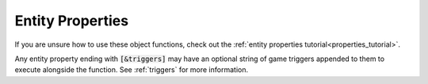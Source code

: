 .. _properties:

#################
Entity Properties
#################

If you are unsure how to use these object functions, check out the :ref:`entity properties tutorial<properties_tutorial>`.

Any entity property ending with :code:`[&triggers]` may have an optional string of game triggers appended to them to execute alongside the function. See :ref:`triggers` for more information.

.. jcoad:property:: path
    :suffix: (path)

    Defines a path for the entity to follow.

    .. param:: path
        :type: path
        :default: None

        Entity's path.

.. jcoad:property:: speed
    :suffix: (speed)

    Defines the entity's walking speed.

    .. param:: speed
        :type: number
        :default: 100

        Percentage of normal speed. Use :code:`50` for half speed, or use :code:`200` for double speed.

.. jcoad:property:: shadow
    :suffix: ([state])

    Sets whether the entity has a shadow or not.

    .. param:: state
        :type: 0/1
        :default: 0 for sprites, 1 for NPCs

        Should the entity have a shadow?

.. jcoad:property:: solid
    :suffix: ([state])

    Sets where the entity is solid or not.

    .. param:: state
        :type: 0/1
        :default: 0 for sprites, 1 for NPCs

        Should the entity be solid?

.. jcoad:property:: ignore
    :suffix: ()

    Sets whether the entity should ignore the player, by not changing direction, when the player interacts with it.

.. jcoad:property:: float
    :suffix: ([height])

    Sets the entity's floating height.

    .. param:: height
        :type: number
        :default: 0

        Floating height in pixels.

.. jcoad:property:: color
    :suffix: ([color])

    Sets the entity's color.

    .. param:: color
        :type: rgb
        :default: Entity completely ignores lighting effects

        The color to mask the entity with.

.. jcoad:property:: nametag
    :suffix: ()

    Gives the entity a nametag.

.. jcoad:property:: print
    :suffix: (type)

    Creates a fading trail behind the target.

    .. param:: type
        :type: string
        :default: No trail

        Type of trail to draw.

.. jcoad:property:: outline
    :suffix: ([color])

    Draws a colored outline around the target.

    .. param:: color
        :type: rgb
        :default: Removes outline

        Color of outline.

.. jcoad:property:: ally
    :suffix: [=ally1 [ally2 [ally3...]]]

    Sets the target's allies, or following entities.

    .. param:: ally
        :type: skin

        Overworld skin of following ally. For multiple allies, separate with spaces.

.. jcoad:property:: skincolor
    :suffix: [=id]

    Sets the target's skin color.

    .. param:: id
        :type: number
        :default: 0

        Skin color ID to change to.

.. jcoad:property:: persistent
    :suffix: ()

    By default, entities are destroyed when the player leaves the map or reloads the map. Persistent entities will persist.

.. jcoad:property:: spot
    :suffix: (tiles[,change_path[,spot_through_walls[,move_to_spotted]]])

    Allows the entity to spot the player and initiate an interaction.

    .. param:: tiles
        :type: number

        Radius, in all directions, the player must be in to be spotted.

    .. param:: change_path
        :type: 0/1
        :default: 1

        Should the NPC stop their path after spotting the player? If not, the entity will keep moving after spotting the player.

    .. param:: spot_through_walls
        :type: 0/1
        :default: 0

        Can the entity spot the player through walls?

    .. param:: move_to_spotted
        :type: 0/1
        :default: 1

        Should the entity move to the player after spotting?

.. jcoad:property:: opacity
    :suffix: (opacity)

    Sets the entity's opacity.

    .. param:: opacity
        :type: percentage

        The opacity as a percentage. Use :code:`100` for 100%, or use :code:`50` for 50%.

.. jcoad:property:: xy
    :suffix: (x,y)

    Offsets the display position of the object.

    .. param:: x
        :type: number

        Horizontal offset in pixels.

    .. param:: y
        :type: number

        Vertical offset in pixels.

.. jcoad:property:: depth
    :suffix: (depth)

    Sets the relative depth of the entity.

    .. param:: depth
        :type: number|depth

        Depth of the sprite. If a number is given, it works like :code:`depth+n`.

.. jcoad:property:: spin
    :suffix: ()

    Causes the object to spin.